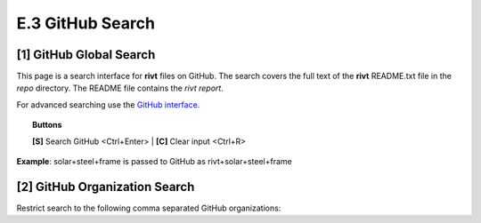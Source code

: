 **E.3 GitHub Search**
=========================

.. raw:: html

    <p id="api">&lt;t&gt;</p>

**[1]** GitHub Global Search
--------------------------------

.. raw:: html

    <hr>

This page is a search interface for **rivt** files on GitHub. The search covers
the full text of the **rivt** README.txt file in the *repo* directory. The
README file contains the *rivt report*. 

For advanced searching use the `GitHub interface <https://github.com/search>`_.


.. topic:: Buttons

    **[S]** Search GitHub <Ctrl+Enter> | **[C]** Clear input <Ctrl+R>

**Example**: solar+steel+frame is passed to GitHub as rivt+solar+steel+frame

.. raw:: html

    <head>
    
    <style>
    .button {
    background-color: #6f6968; border: 3 px solid white; color: white; padding: 4px 10px; 
    text-align: center; text-decoration: none; display: inline-block; font-size: 16px; 
    margin: 4px 2px; cursor: pointer;} 
    </style>

    <script> 
    function searchRivt(){var strng2 = document.getElementById("terms").value;URL = `https://github.com/search?q=rivt+${strng2}+in%3Areadme`;
    window.open(URL,'_self')};document.addEventListener("keydown", function(e) {if ((e.keyCode == 10 || e.keyCode == 13) && e.ctrlKey){document.getElementById("searchBtn").click();}});
    </script>

    <script> 
    function searchOrg(){var strng2 = document.getElementById("terms").value;URL = `https://github.com/search?q=rivt+${strng2}+in%3Areadme`;
    window.open(URL,'_self')};document.addEventListener("keydown", function(e) {if ((e.keyCode == 10 || e.keyCode == 13) && e.ctrlKey){document.getElementById("searchBtn").click();}});
    </script>

    <script> 
    function clearRivt(){document.getElementById("terms").value="";
    document.addEventListener("keydown", function(e) {if ((e.keyCode == 10 || e.keyCode == 82) && e.ctrlKey){document.getElementById("clearBtn").click();}})};
    </script>
    
    </head>

    <button class="button" id="searchBtn" onclick="searchRivt()">S</button><button class="button" id="clearBtn" onclick="clearRivt()">C</button><input type="text" id="terms" name="terms" size=60 style="height:40px;font-size:14pt; font-weight: normal"><br>

    <br>

    <br>

.. raw:: html

    <p id="api">&lt;t&gt;</p>

**[2]** GitHub Organization Search
---------------------------------------

.. raw:: html

    <hr>
    
Restrict search to the following comma separated GitHub organizations: 

.. raw:: html    
    
    <input type="text" id="terms" name="terms" size=40 style="height:38px;font-size:14pt; font-weight: normal">

    <br>
    <br>

    <b>Organization(s) Search Terms</b><br>
    <button class="button" id="searchBtn" onclick="searchOrg()">S</button> <button class="button" id="clearBtn" onclick="clearRivt()">C</button><input type="text" id="terms" name="terms" size=60 style="height:40px;font-size:14pt; font-weight: normal">

